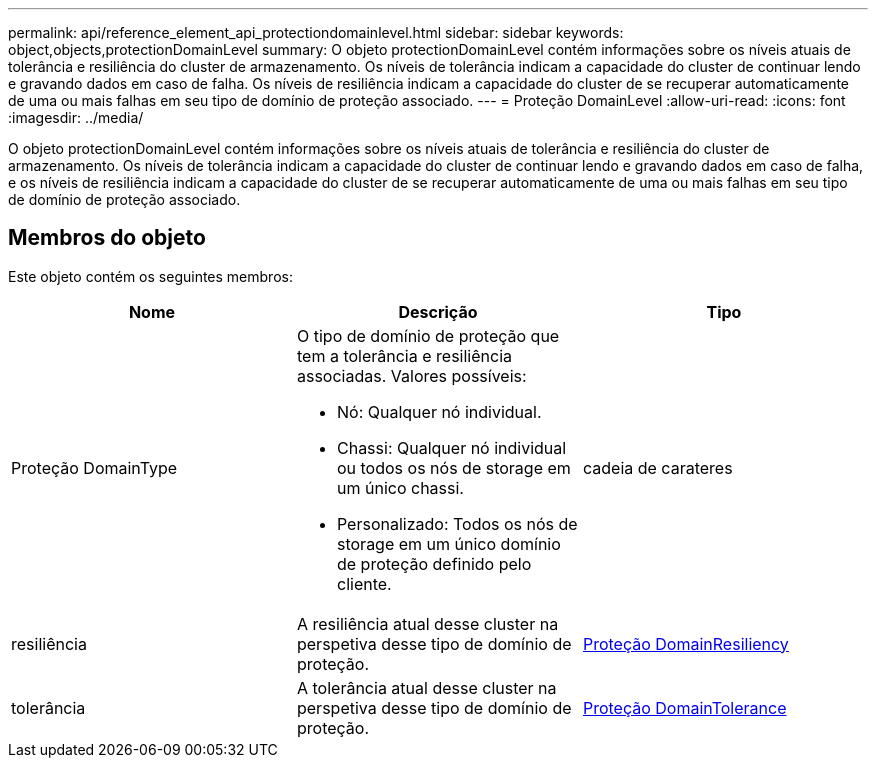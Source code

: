 ---
permalink: api/reference_element_api_protectiondomainlevel.html 
sidebar: sidebar 
keywords: object,objects,protectionDomainLevel 
summary: O objeto protectionDomainLevel contém informações sobre os níveis atuais de tolerância e resiliência do cluster de armazenamento. Os níveis de tolerância indicam a capacidade do cluster de continuar lendo e gravando dados em caso de falha. Os níveis de resiliência indicam a capacidade do cluster de se recuperar automaticamente de uma ou mais falhas em seu tipo de domínio de proteção associado. 
---
= Proteção DomainLevel
:allow-uri-read: 
:icons: font
:imagesdir: ../media/


[role="lead"]
O objeto protectionDomainLevel contém informações sobre os níveis atuais de tolerância e resiliência do cluster de armazenamento. Os níveis de tolerância indicam a capacidade do cluster de continuar lendo e gravando dados em caso de falha, e os níveis de resiliência indicam a capacidade do cluster de se recuperar automaticamente de uma ou mais falhas em seu tipo de domínio de proteção associado.



== Membros do objeto

Este objeto contém os seguintes membros:

|===
| Nome | Descrição | Tipo 


 a| 
Proteção DomainType
 a| 
O tipo de domínio de proteção que tem a tolerância e resiliência associadas. Valores possíveis:

* Nó: Qualquer nó individual.
* Chassi: Qualquer nó individual ou todos os nós de storage em um único chassi.
* Personalizado: Todos os nós de storage em um único domínio de proteção definido pelo cliente.

 a| 
cadeia de carateres



 a| 
resiliência
 a| 
A resiliência atual desse cluster na perspetiva desse tipo de domínio de proteção.
 a| 
xref:reference_element_api_protectiondomainresiliency.adoc[Proteção DomainResiliency]



 a| 
tolerância
 a| 
A tolerância atual desse cluster na perspetiva desse tipo de domínio de proteção.
 a| 
xref:reference_element_api_protectiondomaintolerance.adoc[Proteção DomainTolerance]

|===